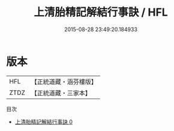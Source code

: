 #+TITLE: 上清胎精記解結行事訣 / HFL

#+DATE: 2015-08-28 23:49:20.184933
* 版本
 |       HFL|【正統道藏・涵芬樓版】|
 |      ZTDZ|【正統道藏・三家本】|
目次
 - [[file:KR5b0092_000.txt][上清胎精記解結行事訣 0]]
